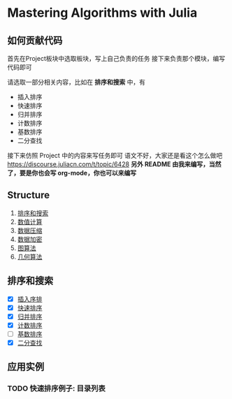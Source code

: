 * Mastering Algorithms with Julia
** 如何贡献代码
首先在Project板块中选取板块，写上自己负责的任务
接下来负责那个模块，编写代码即可

请选取一部分相关内容，比如在 *排序和搜索* 中，有
- 插入排序
- 快速排序
- 归并排序
- 计数排序
- 基数排序
- 二分查找

接下来仿照 Project 中的内容来写任务即可
语文不好，大家还是看这个怎么做吧
https://discourse.juliacn.com/t/topic/6428
*另外 README 由我来编写，当然了，要是你也会写 org-mode，你也可以来编写*
** Structure
1. [[file:./src/sortsearch][排序和搜索]]
2. [[file:./src/numerical][数值计算]]
3. [[file:./src/compression][数据压缩]]
4. [[file:./src/encryptioin][数据加密]]
5. [[file:./src/graphalgorithm][图算法]]
6. [[file:./src/geometric][几何算法]]
** 排序和搜索
- [X] [[file:./src/sortsearch/insertsort.jl][插入序排]]
- [X] [[file:./src/sortsearch/quicksort.jl][快速排序]]
- [X] [[file:./src/sortsearch/mergesort.jl][归并排序]]
- [X] [[file:./src/sortsearch/countsearch.jl][计数排序]]
- [ ] [[file:./src/sortsearch/radixsort.jl][基数排序]]
- [X] [[file:./src/sortsearch/binarysearch.jl][二分查找]]

** 应用实例
*** TODO 快速排序例子: 目录列表
